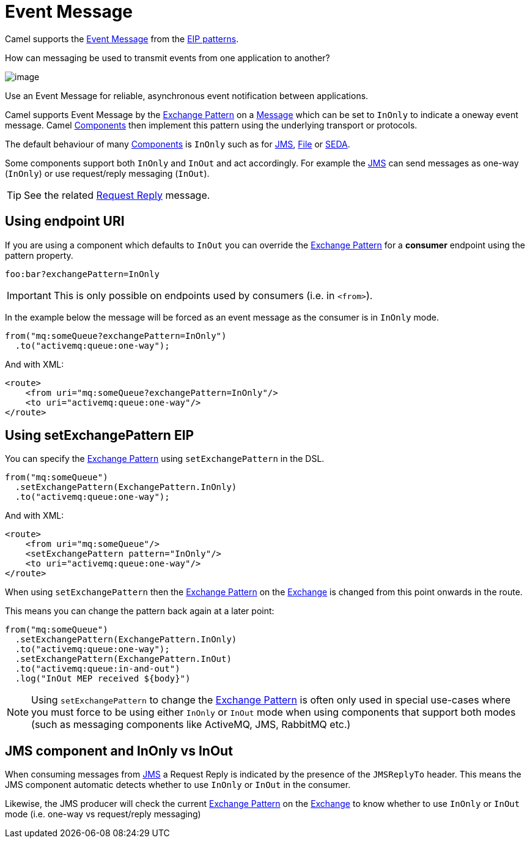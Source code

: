 = Event Message

Camel supports the
http://www.enterpriseintegrationpatterns.com/EventMessage.html[Event Message]
from the xref:enterprise-integration-patterns.adoc[EIP patterns].

How can messaging be used to transmit events from one application to another?

image::eip/EventMessageSolution.gif[image]

Use an Event Message for reliable, asynchronous event notification between applications.

Camel supports Event Message by the xref:manual::exchange-pattern.adoc[Exchange Pattern]
on a xref:message.adoc[Message] which can be set to `InOnly` to indicate
a oneway event message. Camel xref:ROOT:index.adoc[Components] then
implement this pattern using the underlying transport or protocols.

The default behaviour of many xref:ROOT:index.adoc[Components] is `InOnly`
such as for xref:ROOT:jms-component.adoc[JMS], xref:ROOT:jms-component.adoc[File] or
xref:ROOT:seda-component.adoc[SEDA].

Some components support both `InOnly` and `InOut` and act accordingly. For example the xref:ROOT:jms-component.adoc[JMS]
can send messages as one-way (`InOnly`) or use request/reply messaging (`InOut`).

TIP: See the related xref:requestReply-eip.adoc[Request Reply] message.

== Using endpoint URI

If you are using a component which defaults to `InOut` you can override
the xref:manual::exchange-pattern.adoc[Exchange Pattern] for a *consumer* endpoint using
the pattern property.

[source,text]
----
foo:bar?exchangePattern=InOnly
----

IMPORTANT: This is only possible on endpoints used by consumers (i.e. in `<from>`).

In the example below the message will be forced as an event message as the consumer
is in `InOnly` mode.

[source,java]
----
from("mq:someQueue?exchangePattern=InOnly")
  .to("activemq:queue:one-way");
----

And with XML:

[source,xml]
----
<route>
    <from uri="mq:someQueue?exchangePattern=InOnly"/>
    <to uri="activemq:queue:one-way"/>
</route>
----

== Using setExchangePattern EIP

You can specify the
xref:manual::exchange-pattern.adoc[Exchange Pattern] using `setExchangePattern` in the DSL.

[source,java]
----
from("mq:someQueue")
  .setExchangePattern(ExchangePattern.InOnly)
  .to("activemq:queue:one-way");
----

And with XML:

[source,xml]
----
<route>
    <from uri="mq:someQueue"/>
    <setExchangePattern pattern="InOnly"/>
    <to uri="activemq:queue:one-way"/>
</route>
----

When using `setExchangePattern` then the xref:manual::exchange-pattern.adoc[Exchange Pattern]
on the xref:manual::exchange.adoc[Exchange] is changed from this point onwards in the route.

This means you can change the pattern back again at a later point:

[source,java]
----
from("mq:someQueue")
  .setExchangePattern(ExchangePattern.InOnly)
  .to("activemq:queue:one-way");
  .setExchangePattern(ExchangePattern.InOut)
  .to("activemq:queue:in-and-out")
  .log("InOut MEP received ${body}")
----

NOTE: Using `setExchangePattern` to change the xref:manual::exchange-pattern.adoc[Exchange Pattern]
is often only used in special use-cases where you must
force to be using either `InOnly` or `InOut` mode when using components that support both modes (such as messaging components like ActiveMQ, JMS, RabbitMQ etc.)

== JMS component and InOnly vs InOut

When consuming messages from xref:ROOT:jms-component.adoc[JMS] a Request Reply is
indicated by the presence of the `JMSReplyTo` header. This means the JMS component automatic
detects whether to use `InOnly` or `InOut` in the consumer.

Likewise, the JMS producer will check the current xref:manual::exchange-pattern.adoc[Exchange Pattern]
on the xref:manual::exchange.adoc[Exchange] to know whether to use `InOnly` or `InOut` mode (i.e. one-way vs request/reply messaging)

